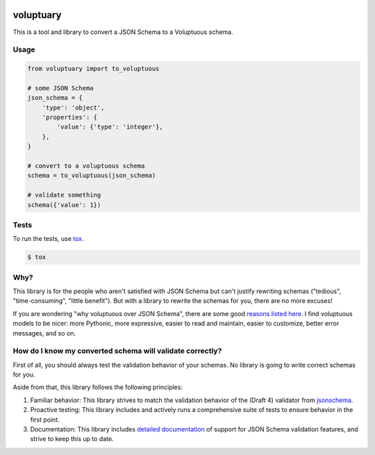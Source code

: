 .. image:: https://travis-ci.org/pglass/voluptuary.svg?branch=master
    :target: https://travis-ci.org/pglass/voluptuary

.. image:: https://img.shields.io/pypi/v/voluptuary.svg
    :target: https://pypi.python.org/pypi/voluptuary

.. image:: https://img.shields.io/pypi/pyversions/voluptuary.svg
    :target: https://pypi.python.org/pypi/voluptuary


============
 voluptuary
============

This is a tool and library to convert a JSON Schema to a Voluptuous schema.

Usage
-----

.. code-block:: python

    from voluptuary import to_voluptuous

    # some JSON Schema
    json_schema = {
        'type': 'object',
        'properties': {
            'value': {'type': 'integer'},
        },
    }

    # convert to a voluptuous schema
    schema = to_voluptuous(json_schema)

    # validate something
    schema({'value': 1})

Tests
-----

To run the tests, use `tox`_.

.. code-block:: bash

    $ tox

Why?
----

This library is for the people who aren't satisfied with JSON Schema but can't
justify rewriting schemas ("tedious", "time-consuming", "little benefit"). But
with a library to rewrite the schemas for you, there are no more excuses!

If you are wondering "why voluptuous over JSON Schema", there are some good
`reasons listed here`_. I find voluptuous models to be nicer: more Pythonic,
more expressive, easier to read and maintain, easier to customize, better error
messages, and so on.

How do I know my converted schema will validate correctly?
----------------------------------------------------------

First of all, you should always test the validation behavior of your schemas.
No library is going to write correct schemas for you.

Aside from that, this library follows the following principles:

1. Familiar behavior: This library strives to match the validation behavior of
   the (Draft 4) validator from `jsonschema`_.
2. Proactive testing: This library includes and actively runs a comprehensive
   suite of tests to ensure behavior in the first point.
3. Documentation: This library includes `detailed documentation`_ of support
   for JSON Schema validation features, and strive to keep this up to date.


.. _tox: https://tox.readthedocs.io/en/latest/
.. _reasons listed here: https://github.com/alecthomas/voluptuous#why-use-voluptuous-over-another-validation-library
.. _jsonschema: https://github.com/Julian/jsonschema
.. _detailed documentation: jsonschema-support.md
